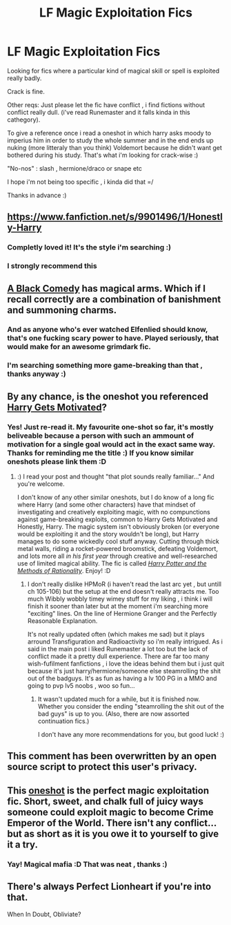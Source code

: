 #+TITLE: LF Magic Exploitation Fics

* LF Magic Exploitation Fics
:PROPERTIES:
:Author: Zeikos
:Score: 17
:DateUnix: 1429459762.0
:DateShort: 2015-Apr-19
:FlairText: Request
:END:
Looking for fics where a particular kind of magical skill or spell is exploited really badly.

Crack is fine.

Other reqs: Just please let the fic have conflict , i find fictions without conflict really dull. (i've read Runemaster and it falls kinda in this cathegory).

To give a reference once i read a oneshot in which harry asks moody to imperius him in order to study the whole summer and in the end ends up nuking (more litteraly than you think) Voldemort because he didn't want get bothered during his study. That's what i'm looking for crack-wise :)

"No-nos" : slash , hermione/draco or snape etc

I hope i'm not being too specific , i kinda did that =/

Thanks in advance :)


** [[https://www.fanfiction.net/s/9901496/1/Honestly-Harry]]
:PROPERTIES:
:Author: ryanvdb
:Score: 10
:DateUnix: 1429482319.0
:DateShort: 2015-Apr-20
:END:

*** Completly loved it! It's the style i'm searching :)
:PROPERTIES:
:Author: Zeikos
:Score: 3
:DateUnix: 1429536103.0
:DateShort: 2015-Apr-20
:END:


*** I strongly recommend this
:PROPERTIES:
:Author: James_python
:Score: 2
:DateUnix: 1429492021.0
:DateShort: 2015-Apr-20
:END:


** [[https://www.fanfiction.net/s/3401052/1/A-Black-Comedy][A Black Comedy]] has magical arms. Which if I recall correctly are a combination of banishment and summoning charms.
:PROPERTIES:
:Author: Sillyminion
:Score: 8
:DateUnix: 1429473547.0
:DateShort: 2015-Apr-20
:END:

*** And as anyone who's ever watched Elfenlied should know, that's one fucking scary power to have. Played seriously, that would make for an awesome grimdark fic.
:PROPERTIES:
:Author: darklooshkin
:Score: 3
:DateUnix: 1429551212.0
:DateShort: 2015-Apr-20
:END:


*** I'm searching something more game-breaking than that , thanks anyway :)
:PROPERTIES:
:Author: Zeikos
:Score: 2
:DateUnix: 1429475895.0
:DateShort: 2015-Apr-20
:END:


** By any chance, is the oneshot you referenced [[https://www.fanfiction.net/s/3427377/1/Harry-gets-Motivated][Harry Gets Motivated]]?
:PROPERTIES:
:Author: b_sen
:Score: 5
:DateUnix: 1429835582.0
:DateShort: 2015-Apr-24
:END:

*** Yes! Just re-read it. My favourite one-shot so far, it's mostly beliveable because a person with such an ammount of motivation for a single goal would act in the exact same way. Thanks for reminding me the title :) If you know similar oneshots please link them :D
:PROPERTIES:
:Author: Zeikos
:Score: 2
:DateUnix: 1429864942.0
:DateShort: 2015-Apr-24
:END:

**** :) I read your post and thought "that plot sounds really familiar..." And you're welcome.

I don't know of any other similar oneshots, but I do know of a long fic where Harry (and some other characters) have that mindset of investigating and creatively exploiting magic, with no compunctions against game-breaking exploits, common to Harry Gets Motivated and Honestly, Harry. The magic system isn't obviously broken (or everyone would be exploiting it and the story wouldn't be long), but Harry manages to do some wickedly cool stuff anyway. Cutting through thick metal walls, riding a rocket-powered broomstick, defeating Voldemort, and lots more all /in his first year/ through creative and well-researched use of limited magical ability. The fic is called [[http://hpmor.com/][/Harry Potter and the Methods of Rationality/]]. Enjoy! :D
:PROPERTIES:
:Author: b_sen
:Score: 2
:DateUnix: 1430242273.0
:DateShort: 2015-Apr-28
:END:

***** I don't really dislike HPMoR (i haven't read the last arc yet , but untill ch 105-106) but the setup at the end doesn't really attracts me. Too much Wibbly wobbly timey wimey stuff for my liking , i think i will finish it sooner than later but at the moment i'm searching more "exciting" lines. On the line of Hermione Granger and the Perfectly Reasonable Explanation.

It's not really updated often (which makes me sad) but it plays arround Transfiguration and Radioactivity so i'm really intrigued. As i said in the main post i liked Runemaster a lot too but the lack of conflict made it a pretty dull experience. There are far too many wish-fufilment fanfictions , i love the ideas behind them but i just quit because it's just harry/hermione/someone else steamrolling the shit out of the badguys. It's as fun as having a lv 100 PG in a MMO and going to pvp lv5 noobs , woo so fun...
:PROPERTIES:
:Author: Zeikos
:Score: 2
:DateUnix: 1430253076.0
:DateShort: 2015-Apr-29
:END:

****** It wasn't updated much for a while, but it is finished now. Whether you consider the ending "steamrolling the shit out of the bad guys" is up to you. (Also, there are now assorted continuation fics.)

I don't have any more recommendations for you, but good luck! :)
:PROPERTIES:
:Author: b_sen
:Score: 2
:DateUnix: 1430257754.0
:DateShort: 2015-Apr-29
:END:


** This comment has been overwritten by an open source script to protect this user's privacy.
:PROPERTIES:
:Author: metaridley18
:Score: 4
:DateUnix: 1429638344.0
:DateShort: 2015-Apr-21
:END:


** This [[http://archiveofourown.org/works/1113588][oneshot]] is the perfect magic exploitation fic. Short, sweet, and chalk full of juicy ways someone could exploit magic to become Crime Emperor of the World. There isn't any conflict... but as short as it is you owe it to yourself to give it a try.
:PROPERTIES:
:Author: Kevin241
:Score: 3
:DateUnix: 1430041334.0
:DateShort: 2015-Apr-26
:END:

*** Yay! Magical mafia :D That was neat , thanks :)
:PROPERTIES:
:Author: Zeikos
:Score: 2
:DateUnix: 1430045714.0
:DateShort: 2015-Apr-26
:END:


** There's always Perfect Lionheart if you're into that.

When In Doubt, Obliviate?
:PROPERTIES:
:Author: snowywish
:Score: 2
:DateUnix: 1429470012.0
:DateShort: 2015-Apr-19
:END:
